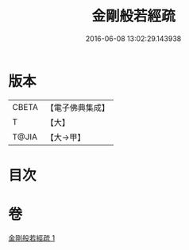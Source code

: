 #+TITLE: 金剛般若經疏 
#+DATE: 2016-06-08 13:02:29.143938

* 版本
 |     CBETA|【電子佛典集成】|
 |         T|【大】     |
 |     T@JIA|【大→甲】   |

* 目次

* 卷
[[file:KR6c0037_001.txt][金剛般若經疏 1]]


